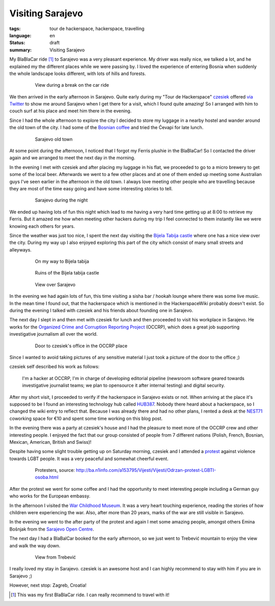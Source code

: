 Visiting Sarajevo
=================

:tags: tour de hackerspace, hackerspace, travelling
:language: en
:status: draft
:summary: Visiting Sarajevo

My BlaBlaCar ride [#]_ to Sarajevo was a very pleasant experience.  My driver
was really nice, we talked a lot, and he explained my the different places
while we were passing by.  I loved the experience of entering Bosnia when
suddenly the whole landscape looks different, with lots of hills and forests.

.. figure:: /images/tour_de_hackerspace/sarajevo/sarajevo_travel_2.jpg
    :target: /images/tour_de_hackerspace/sarajevo/sarajevo_travel_2.jpg
    :alt: View during a break on the car ride
    :align: center
    :width: 80%
    :figwidth: 80%

    View during a break on the car ride

We then arrived in the early afternoon in Sarajevo.  Quite early during my
"Tour de Hackerspace" `czesiek`_ offered `via Twitter`_ to show me around
Sarajevo when I get there for a visit, which I found quite amazing!  So I
arranged with him to couch surf at his place and meet him there in the evening.

Since I had the whole afternoon to explore the city I decided to store my
luggage in a nearby hostel and wander around the old town of the city.  I had
some of the `Bosnian coffee`_ and tried the Ćevapi for late lunch.

.. figure:: /images/tour_de_hackerspace/sarajevo/sarajevo_city_2.jpg
    :target: /images/tour_de_hackerspace/sarajevo/sarajevo_city_2.jpg
    :alt: Sarajevo old town
    :align: center
    :width: 80%
    :figwidth: 80%

    Sarajevo old town

At some point during the afternoon, I noticed that I forgot my Ferris plushie
in the BlaBlaCar!  So I contacted the driver again and we arranged to meet the
next day in the morning.

In the evening I met with czesiek and after placing my luggage in his flat, we
proceeded to go to a micro brewery to get some of the local beer.  Afterwards
we went to a few other places and at one of them ended up meeting some Australian
guys I've seen earlier in the afternoon in the old town.  I always love meeting
other people who are travelling because they are most of the time easy going
and have some interesting stories to tell.

.. figure:: /images/tour_de_hackerspace/sarajevo/sarajevo_city_6.jpg
    :target: /images/tour_de_hackerspace/sarajevo/sarajevo_city_6.jpg
    :alt: Sarajevo during the night
    :align: center
    :width: 80%
    :figwidth: 80%

    Sarajevo during the night

We ended up having lots of fun this night which lead to me having a very hard
time getting up at 8:00 to retrieve my Ferris.  But it amazed me how when
meeting other hackers during my trip I feel connected to them instantly like we
were knowing each others for years.

Since the weather was just too nice, I spent the next day visiting the `Bijela
Tabija castle`_ where one has a nice view over the city.  During my way up I
also enjoyed exploring this part of the city which consist of many small
streets and alleyways.

.. figure:: /images/tour_de_hackerspace/sarajevo/sarajevo_city_8.jpg
    :target: /images/tour_de_hackerspace/sarajevo/sarajevo_city_8.jpg
    :alt: On my way to Bijela Tabija
    :align: center
    :width: 80%
    :figwidth: 80%

    On my way to Bijela tabija

.. figure:: /images/tour_de_hackerspace/sarajevo/sarajevo_city_14.jpg
    :target: /images/tour_de_hackerspace/sarajevo/sarajevo_city_14.jpg
    :alt: Ruins of the Bijela Tabija castle
    :align: center
    :width: 80%
    :figwidth: 80%

    Ruins of the Bijela tabija castle


.. figure:: /images/tour_de_hackerspace/sarajevo/sarajevo_city_17.jpg
    :target: /images/tour_de_hackerspace/sarajevo/sarajevo_city_17.jpg
    :alt: View over Sarajevo
    :align: center
    :width: 80%
    :figwidth: 80%

    View over Sarajevo

In the evening we had again lots of fun, this time visiting a sisha bar /
hookah lounge where there was some live music.  In the mean time I found out,
that the hackerspace which is mentioned in the HackerspaceWiki probably
doesn't exist.  So during the evening I talked with czesiek and his friends
about founding one in Sarajevo.

The next day I slept in and then met with czesiek for lunch and then proceeded
to visit his workplace in Sarajevo.  He works for the `Organized Crime and
Corruption Reporting Project`_ (OCCRP), which does a great job supporting
investigative journalism all over the world.

.. figure:: /images/tour_de_hackerspace/sarajevo/sarajevo_occrp_office.jpg
    :target: /images/tour_de_hackerspace/sarajevo/sarajevo_occrp_office.jpg
    :alt: Door to czesiek's office in the OCCRP place
    :align: center
    :width: 80%
    :figwidth: 80%

    Door to czesiek's office in the OCCRP place

Since I wanted to avoid taking pictures of any sensitive material I just took a
picture of the door to the office ;)

czesiek self described his work as follows:

    I'm a hacker at OCCRP, I'm in charge of developing editorial pipeline
    (newsroom software geared towards investigative journalist teams; we plan
    to opensource it after internal testing) and digital security.

After my short visit, I proceeded to verify if the hackerspace in Sarajevo
exists or not.  When arriving at the place it's supposed to be I found an
interesting technology hub called `HUB387`_.  Nobody there heard about a
hackerspace, so I changed the wiki entry to reflect that.  Because I was
already there and had no other plans, I rented a desk at the `NEST71`_
coworking space for €10 and spent some time working on this blog post.

In the evening there was a party at czesiek's house and I had the pleasure to
meet more of the OCCRP crew and other interesting people.  I enjoyed the fact
that our group consisted of people from 7 different nations (Polish, French,
Bosnian, Mexican, American, British and Swiss)!

Despite having some slight trouble getting up on Saturday morning, czesiek
and I attended a `protest`_ against violence towards LGBT people.  It was a
very peaceful and somewhat cheerful event.

.. figure:: http://static.ba.n1info.com/Picture/112125/jpeg/Sequence-01.Still011.jpg
    :target: http://static.ba.n1info.com/Picture/112125/jpeg/Sequence-01.Still011.jpg
    :alt: Protesters, source: http://ba.n1info.com/a153795/Vijesti/Vijesti/Odrzan-protest-LGBTI-osoba.html
    :align: center
    :width: 80%
    :figwidth: 80%

    Protesters, source: http://ba.n1info.com/a153795/Vijesti/Vijesti/Odrzan-protest-LGBTI-osoba.html

After the protest we went for some coffee and I had the opportunity to meet
interesting people including a German guy who works for the European embassy.

In the afternoon I visited the `War Childhood Museum`_.  It was a very heart
touching experience, reading the stories of how children were experiencing the
war.  Also, after more than 20 years, marks of the war are still visible in
Sarajevo.

In the evening we went to the after party of the protest and again I met some
amazing people, amongst others Emina Bošnjak from the `Sarajevo Open Centre`_.

The next day I had a BlaBalCar booked for the early afternoon, so we just went
to Trebević mountain to enjoy the view and walk the way down.

.. figure:: /images/tour_de_hackerspace/sarajevo/sarajevo_mountain_2.jpg
    :target: /images/tour_de_hackerspace/sarajevo/sarajevo_mountain_2.jpg
    :alt: View from Trebević
    :align: center
    :width: 80%
    :figwidth: 80%

    View from Trebević

I really loved my stay in Sarajevo.  czesiek is an awesome host and I can
highly recommend to stay with him if you are in Sarajevo ;)

However, next stop: Zagreb, Croatia!

.. [#] This was my first BlaBlaCar ride. I can really recommend to travel with it!

.. _`czesiek`: https://twitter.com/czesiekhaker
.. _`via Twitter`: https://twitter.com/czesiekhaker/status/852902273189634049
.. _`Bosnian coffee`: https://duckduckgo.com/?q=bosnian+coffee&yeg=B&iax=1&ia=images
.. _`Bijela Tabija castle`: http://www.openstreetmap.org/way/23723340
.. _`HackerspaceWiki`: https://wiki.hackerspaces.org/Hackerspace_Sarajevo
.. _`Organized Crime and Corruption Reporting Project`: https://www.occrp.org/index.php
.. _`HUB387`: http://www.hub387.com/
.. _`NEST71`: http://www.nest71.com/
.. _`protest`: https://www.mreza-mira.net/vijesti/razno/lgbti-zajednica-odrzala-lekciju-vlastima/
.. _`War Childhood Museum`: http://museum.warchildhood.com/
.. _`Sarajevo Open Centre`: http://soc.ba/en/about-us/team/
